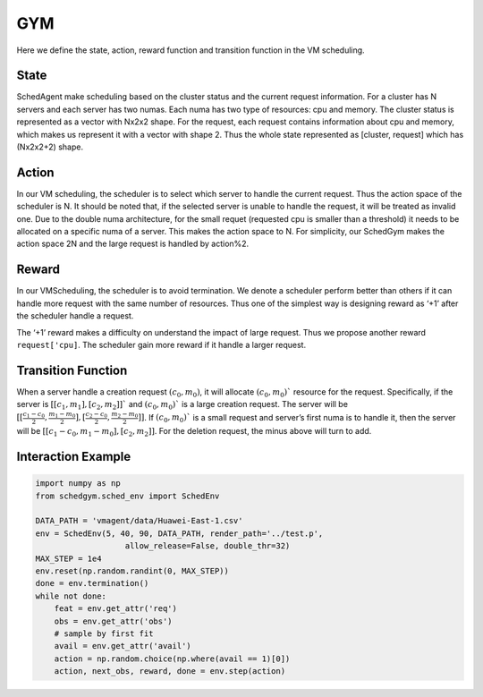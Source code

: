 GYM
===

Here we define the state, action, reward function and transition function in the VM scheduling.

State
-----

SchedAgent make scheduling based on the cluster status and the current request information. For a cluster has N servers
and each server has two numas. Each numa has two type of resources: cpu and memory. The cluster status is represented as
a vector with Nx2x2 shape. For the request, each request contains information about cpu and memory, which makes us
represent it with a vector with shape 2. Thus the whole state represented as [cluster, request] which has (Nx2x2+2)
shape.

Action
------

In our VM scheduling, the scheduler is to select which server to handle the current request. Thus the action space of
the scheduler is N. It should be noted that, if the selected server is unable to handle the request, it will be treated
as invalid one. Due to the double numa architecture, for the small requet (requested cpu is smaller than a threshold) it
needs to be allocated on a specific numa of a server. This makes the action space to N. For simplicity, our SchedGym
makes the action space 2N and the large request is handled by action%2.

Reward
------

In our VMScheduling, the scheduler is to avoid termination. We denote a scheduler perform better than others if it can
handle more request with the same number of resources. Thus one of the simplest way is designing reward as ‘+1’ after
the scheduler handle a request.

The ‘+1’ reward makes a difficulty on understand the impact of large request. Thus we propose another reward
``request['cpu]``. The scheduler gain more reward if it handle a larger request.

Transition Function
-------------------

When a server handle a creation request :math:`(c_0, m_0)`, it will allocate :math:`(c_0, m_0)`` resource for the request. Specifically, if
the server is :math:`[[c_1,m_1], [c_2,m_2]]`` and :math:`(c_0, m_0)`` is a large creation request. The server will be :math:`[[\frac{c_1-c_0}{2}, \frac{m_1-m_0}{2}],[\frac{c_2-c_0}{2}, \frac{m_2-m_0}{2}]]`. If :math:`(c_0, m_0)`` is a small request and server’s first numa is to handle it, then the server
will be :math:`[[c_1-c_0, m_1-m_0],[c_2, m_2]]`. For the deletion request, the minus above will turn to add.

Interaction Example
-------------------

.. code:: python

   import numpy as np
   from schedgym.sched_env import SchedEnv

   DATA_PATH = 'vmagent/data/Huawei-East-1.csv'
   env = SchedEnv(5, 40, 90, DATA_PATH, render_path='../test.p',
                      allow_release=False, double_thr=32)
   MAX_STEP = 1e4
   env.reset(np.random.randint(0, MAX_STEP))
   done = env.termination()
   while not done:
       feat = env.get_attr('req')
       obs = env.get_attr('obs')
       # sample by first fit
       avail = env.get_attr('avail')
       action = np.random.choice(np.where(avail == 1)[0])
       action, next_obs, reward, done = env.step(action)
